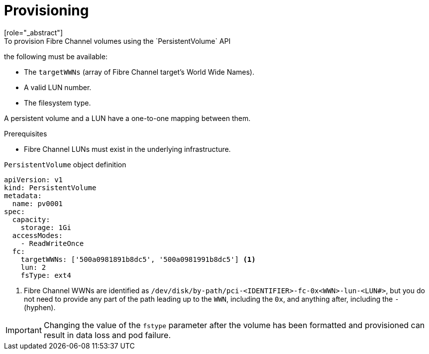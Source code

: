 // Module included in the following assemblies:
//
// * storage/persistent_storage/persistent-storage-fibre.adoc

[id="provisioning-fibre_{context}"]
= Provisioning
[role="_abstract"]
To provision Fibre Channel volumes using the `PersistentVolume` API
the following must be available:

* The `targetWWNs` (array of Fibre Channel target's World Wide
Names).
* A valid LUN number.
* The filesystem type.

A persistent volume and a LUN have a one-to-one mapping between them.

.Prerequisites

* Fibre Channel LUNs must exist in the underlying infrastructure.

.`PersistentVolume` object definition

[source,yaml]
----
apiVersion: v1
kind: PersistentVolume
metadata:
  name: pv0001
spec:
  capacity:
    storage: 1Gi
  accessModes:
    - ReadWriteOnce
  fc:
    targetWWNs: ['500a0981891b8dc5', '500a0981991b8dc5'] <1>
    lun: 2
    fsType: ext4
----
<1> Fibre Channel WWNs are identified as
`/dev/disk/by-path/pci-<IDENTIFIER>-fc-0x<WWN>-lun-<LUN#>`,
but you do not need to provide any part of the path leading up to the `WWN`,
including the `0x`, and anything after, including the `-` (hyphen).

[IMPORTANT]
====
Changing the value of the `fstype` parameter after the volume has been
formatted and provisioned can result in data loss and pod failure.
====
